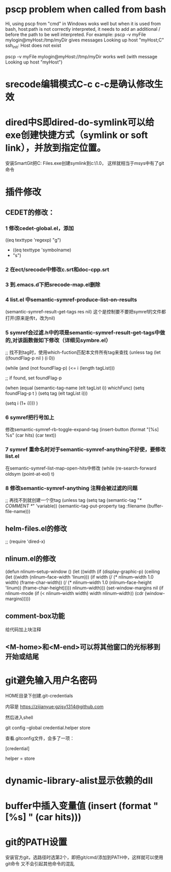 * pscp problem when called from bash 

Hi,
using pscp from "cmd" in Windows woks well but when it is used from bash, host:path is not correctly interpreted, it needs to add an additional / before the path to be well interpreted.
For example:
pscp -v myFile mylogin@myHost:/tmp/myDir
gives messages
Looking up host "myHost;C"
ssh_init: Host does not exist

pscp -v myFile mylogin@myHost://tmp/myDir
works well (with message
Looking up host "myHost")

* srecode编辑模式C-c c-c是确认修改生效

* dired中S即dired-do-symlink可以给exe创建快捷方式（symlink or soft link），并放到指定位置。
安装SmartGit把C:\Program Files\SmartGit\git\bin\git.exe创建symlink到c:\mingw\msys\1.0\bin下，
这样就相当于msys中有了git命令

* 插件修改

** CEDET的修改：
 
*** 1 修改cedet-global.el，添加
 		      ((eq texttype 'regexp)
 		       "g")
+              ((eq texttype 'symbolname)
+               "s")
*** 2 在ect/srecode中修改c.srt和doc-cpp.srt
*** 3 到.emacs.d下把srecode-map.el删除
*** 4 list.el 中semantic-symref-produce-list-on-results
(semantic-symref-result-get-tags res nil)
这个是控制要不要把symref的文件都打开(原来是传t，改为nil)
*** 5 symref会过滤.h中的项是semantic-symref-result-get-tags中做的,对该函数做如下修改（详细见symbre.el）

		  ;; 找不到tag时，使用which-fuction匹配本文件所有tag来查找
		  (unless tag
			(let ((foundFlag-p nil )
				  (i 0))

			  (while (and
					  (not foundFlag-p)
					  (<= i (length tagList)))

				;; if found, set foundFlag-p
				
				(when (equal (semantic-tag-name (elt tagList i)) whichFunc)
				  (setq foundFlag-p t )
				  (setq tag (elt tagList i)))

				(setq i (1+ i))))
			  )

*** 6 symref把行号加上
修改semantic-symref-rb-toggle-expand-tag
	    (insert-button (format "[%s] %s" (car hits) (car text))

*** 7 symref 重命名时对于semantic-symref-anything不好使，要修改list.el
在semantic-symref-list-map-open-hits中修改
	      (while (re-search-forward oldsym (point-at-eol) t)

*** 8 修改semantic-symref-anything 注释会被过滤的问题
 ;; 再找不到就创建一个空tag
			  (unless tag
				(setq tag (semantic-tag "/* COMMENT */" 'variable))
				(semantic--tag-put-property tag :filename (buffer-file-name)))


** helm-files.el的修改
;; (require 'dired-x)

** nlinum.el的修改
(defun nlinum--setup-window ()
  (let ((width (if (display-graphic-p)
                   (ceiling
                    (let ((width (nlinum--face-width 'linum)))
                      (if width
                          (/ (* nlinum--width 1.0 width)
                             (frame-char-width))
                        (/ (* nlinum--width 1.0
                              (nlinum--face-height 'linum))
                           (frame-char-height)))))
                 nlinum--width)))
    (set-window-margins nil (if nlinum-mode (if (< nlinum--width width)
												width
											  nlinum--width))
                        (cdr (window-margins)))))

** comment-box功能
给代码加上块注释

** <M-home>和<M-end>可以将其他窗口的光标移到开始或结尾

* git避免输入用户名密码
HOME目录下创建.git-credentials

内容是 https://zijianyue:gzjsy1314@github.com

然后进入shell

git config --global credential.helper store

查看.gitconfig文件，会多了一项：

[credential]

    helper = store
    
* dynamic-library-alist显示依赖的dll
* buffer中插入变量值 (insert (format "[%s] " (car hits)))
* git的PATH设置
安装官方git，选路径时选第2个，即把git/cmd/添加到PATH中，这样就可以使用git命令
又不会引起其他命令的混乱
